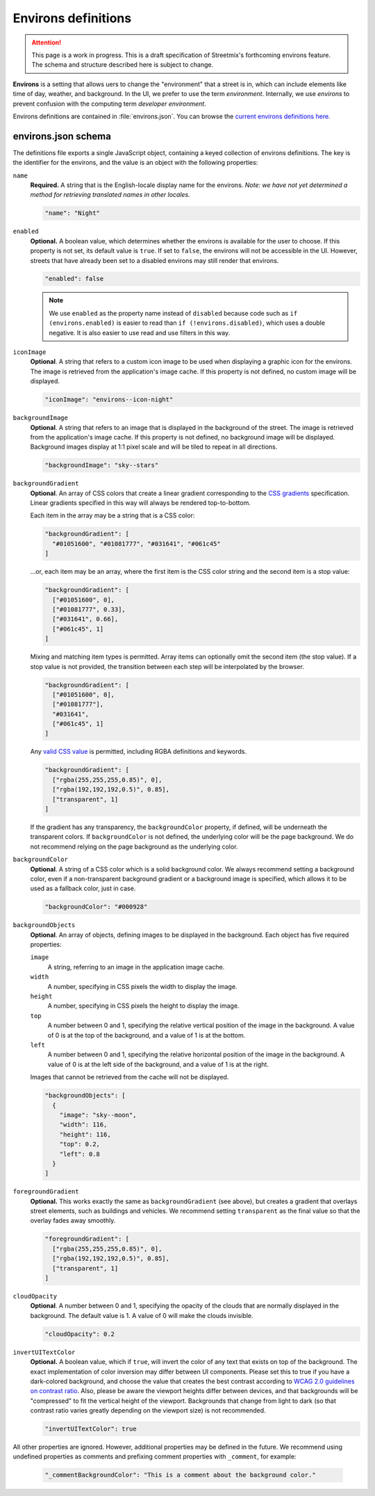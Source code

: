 Environs definitions
====================

.. attention::

   This page is a work in progress. This is a draft specification of Streetmix's forthcoming environs feature. The schema and structure described here is subject to change.

**Environs** is a setting that allows uers to change the "environment" that a street is in, which can include elements like time of day, weather, and background. In the UI, we prefer to use the term *environment*. Internally, we use *environs* to prevent confusion with the computing term *developer environment*.

Environs definitions are contained in :file:`environs.json`. You can browse the `current environs definitions here <https://github.com/streetmix/streetmix/blob/main/assets/scripts/streets/environs.json>`_.

environs.json schema
--------------------

The definitions file exports a single JavaScript object, containing a keyed collection of environs definitions. The key is the identifier for the environs, and the value is an object with the following properties:

``name``
  **Required.** A string that is the English-locale display name for the environs. *Note: we have not yet determined a method for retrieving translated names in other locales.*

  .. code-block:: javascript

    "name": "Night"


``enabled``
  **Optional.** A boolean value, which determines whether the environs is available for the user to choose.  If this property is not set, its default value is ``true``. If set to ``false``, the environs will not be accessible in the UI. However, streets that have already been set to a disabled environs may still render that environs.

  .. code-block:: javascript

    "enabled": false

  .. note::

    We use ``enabled`` as the property name instead of ``disabled`` because code such as ``if (environs.enabled)`` is easier to read than ``if (!environs.disabled)``, which uses a double negative. It is also easier to use read and use filters in this way.


``iconImage``
  **Optional**. A string that refers to a custom icon image to be used when displaying a graphic icon for the environs. The image is retrieved from the application's image cache. If this property is not defined, no custom image will be displayed.

  .. code-block:: javascript

    "iconImage": "environs--icon-night"


``backgroundImage``
  **Optional**. A string that refers to an image that is displayed in the background of the street. The image is retrieved from the application's image cache. If this property is not defined, no background image will be displayed. Background images display at 1:1 pixel scale and will be tiled to repeat in all directions.

  .. code-block:: javascript

    "backgroundImage": "sky--stars"


``backgroundGradient``
  **Optional**. An array of CSS colors that create a linear gradient corresponding to the `CSS gradients <https://developer.mozilla.org/en-US/docs/Web/CSS/CSS_Images/Using_CSS_gradients>`_ specification. Linear gradients specified in this way will always be rendered top-to-bottom.

  Each item in the array may be a string that is a CSS color:

  .. code-block:: javascript

    "backgroundGradient": [
      "#01051600", "#01081777", "#031641", "#061c45"
    ]

  ...or, each item may be an array, where the first item is the CSS color string and the second item is a stop value:

  .. code-block:: javascript

    "backgroundGradient": [
      ["#01051600", 0],
      ["#01081777", 0.33],
      ["#031641", 0.66],
      ["#061c45", 1]
    ]

  Mixing and matching item types is permitted. Array items can optionally omit the second item (the stop value). If a stop value is not provided, the transition between each step will be interpolated by the browser.

  .. code-block:: javascript

    "backgroundGradient": [
      ["#01051600", 0],
      ["#01081777"],
      "#031641",
      ["#061c45", 1]
    ]

  Any `valid CSS value <https://developer.mozilla.org/en-US/docs/Web/CSS/color>`_ is permitted, including RGBA definitions and keywords.

  .. code-block:: javascript

    "backgroundGradient": [
      ["rgba(255,255,255,0.85)", 0],
      ["rgba(192,192,192,0.5)", 0.85],
      ["transparent", 1]
    ]

  If the gradient has any transparency, the ``backgroundColor`` property, if defined, will be underneath the transparent colors. If ``backgroundColor`` is not defined, the underlying color will be the page background. We do not recommend relying on the page background as the underlying color.


``backgroundColor``
  **Optional**. A string of a CSS color which is a solid background color. We always recommend setting a background color, even if a non-transparent background gradient or a background image is specified, which allows it to be used as a fallback color, just in case.

  .. code-block:: javascript

    "backgroundColor": "#000928"


``backgroundObjects``
  **Optional**. An array of objects, defining images to be displayed in the background. Each object has five required properties:

  ``image``
    A string, referring to an image in the application image cache.

  ``width``
    A number, specifying in CSS pixels the width to display the image.

  ``height``
    A number, specifying in CSS pixels the height to display the image.

  ``top``
    A number between 0 and 1, specifying the relative vertical position of the image in the background. A value of 0 is at the top of the background, and a value of 1 is at the bottom.

  ``left``
    A number between 0 and 1, specifying the relative horizontal position of the image in the background. A value of 0 is at the left side of the background, and a value of 1 is at the right.

  Images that cannot be retrieved from the cache will not be displayed.

  .. code-block:: javascript

    "backgroundObjects": [
      {
        "image": "sky--moon",
        "width": 116,
        "height": 116,
        "top": 0.2,
        "left": 0.8
      }
    ]


``foregroundGradient``
  **Optional.** This works exactly the same as ``backgroundGradient`` (see above), but creates a gradient that overlays street elements, such as buildings and vehicles. We recommend setting ``transparent`` as the final value so that the overlay fades away smoothly.

  .. code-block:: javascript

    "foregroundGradient": [
      ["rgba(255,255,255,0.85)", 0],
      ["rgba(192,192,192,0.5)", 0.85],
      ["transparent", 1]
    ]

``cloudOpacity``
  **Optional**. A number between 0 and 1, specifying the opacity of the clouds that are normally displayed in the background. The default value is 1. A value of 0 will make the clouds invisible.

  .. code-block:: javascript

    "cloudOpacity": 0.2


``invertUITextColor``
  **Optional.** A boolean value, which if ``true``, will invert the color of any text that exists on top of the background. The exact implementation of color inversion may differ between UI components. Please set this to true if you have a dark-colored background, and choose the value that creates the best contrast according to `WCAG 2.0 guidelines on contrast ratio <https://contrast-ratio.com>`_. Also, please be aware the viewport heights differ between devices, and that backgrounds will be "compressed" to fit the vertical height of the viewport. Backgrounds that change from light to dark (so that contrast ratio varies greatly depending on the viewport size) is not recommended.

  .. code-block:: javascript

    "invertUITextColor": true


All other properties are ignored. However, additional properties may be defined in the future. We recommend using undefined properties as comments and prefixing comment properties with ``_comment``, for example:

  .. code-block:: javascript

    "_commentBackgroundColor": "This is a comment about the background color."

